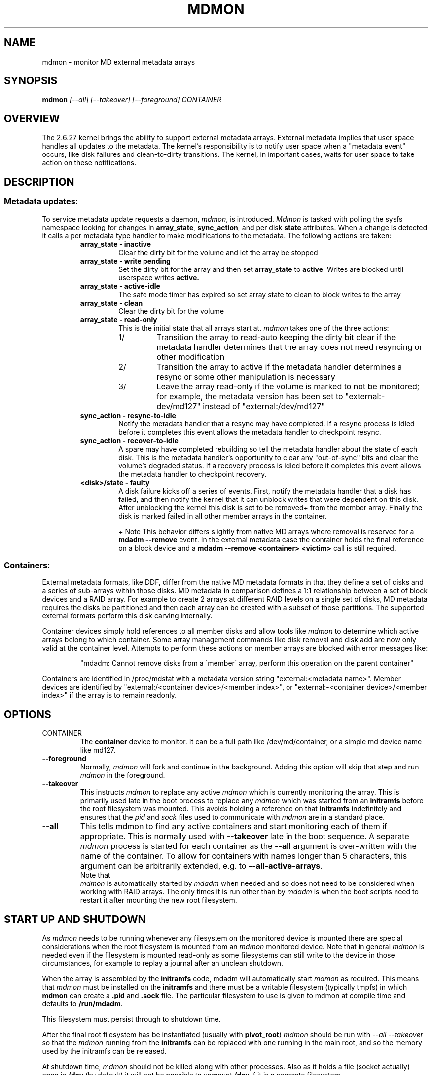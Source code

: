 .\" See file COPYING in distribution for details.
.TH MDMON 8 "" v4.2-rc2
.SH NAME
mdmon \- monitor MD external metadata arrays

.SH SYNOPSIS

.BI mdmon " [--all] [--takeover] [--foreground] CONTAINER"

.SH OVERVIEW
The 2.6.27 kernel brings the ability to support external metadata arrays.
External metadata implies that user space handles all updates to the metadata.
The kernel's responsibility is to notify user space when a "metadata event"
occurs, like disk failures and clean-to-dirty transitions.  The kernel, in
important cases, waits for user space to take action on these notifications.

.SH DESCRIPTION
.SS Metadata updates:
To service metadata update requests a daemon,
.IR mdmon ,
is introduced.
.I Mdmon
is tasked with polling the sysfs namespace looking for changes in
.BR array_state ,
.BR sync_action ,
and per disk
.BR state
attributes.  When a change is detected it calls a per metadata type
handler to make modifications to the metadata.  The following actions
are taken:
.RS
.TP
.B array_state \- inactive
Clear the dirty bit for the volume and let the array be stopped
.TP
.B array_state \- write pending
Set the dirty bit for the array and then set
.B array_state
to
.BR active .
Writes
are blocked until userspace writes
.BR active.
.TP
.B array_state \- active-idle
The safe mode timer has expired so set array state to clean to block writes to the array
.TP
.B array_state \- clean
Clear the dirty bit for the volume
.TP
.B array_state \- read-only
This is the initial state that all arrays start at.
.I mdmon
takes one of the three actions:
.RS
.TP
1/
Transition the array to read-auto keeping the dirty bit clear if the metadata
handler determines that the array does not need resyncing or other modification
.TP
2/
Transition the array to active if the metadata handler determines a resync or
some other manipulation is necessary
.TP
3/
Leave the array read\-only if the volume is marked to not be monitored; for
example, the metadata version has been set to "external:\-dev/md127" instead of
"external:/dev/md127"
.RE
.TP
.B sync_action \- resync\-to\-idle
Notify the metadata handler that a resync may have completed.  If a resync
process is idled before it completes this event allows the metadata handler to
checkpoint resync.
.TP
.B sync_action \- recover\-to\-idle
A spare may have completed rebuilding so tell the metadata handler about the
state of each disk.  This is the metadata handler's opportunity to clear
any "out-of-sync" bits and clear the volume's degraded status.  If a recovery
process is idled before it completes this event allows the metadata handler to
checkpoint recovery.
.TP
.B <disk>/state \- faulty
A disk failure kicks off a series of events.  First, notify the metadata
handler that a disk has failed, and then notify the kernel that it can unblock
writes that were dependent on this disk.  After unblocking the kernel this disk
is set to be removed+ from the member array.  Finally the disk is marked failed
in all other member arrays in the container.
.IP
+ Note This behavior differs slightly from native MD arrays where
removal is reserved for a
.B mdadm --remove
event.  In the external metadata case the container holds the final
reference on a block device and a
.B mdadm --remove <container> <victim>
call is still required.
.RE

.SS Containers:
.P
External metadata formats, like DDF, differ from the native MD metadata
formats in that they define a set of disks and a series of sub-arrays
within those disks.  MD metadata in comparison defines a 1:1
relationship between a set of block devices and a RAID array.  For
example to create 2 arrays at different RAID levels on a single
set of disks, MD metadata requires the disks be partitioned and then
each array can be created with a subset of those partitions.  The
supported external formats perform this disk carving internally.
.P
Container devices simply hold references to all member disks and allow
tools like
.I mdmon
to determine which active arrays belong to which
container.  Some array management commands like disk removal and disk
add are now only valid at the container level.  Attempts to perform
these actions on member arrays are blocked with error messages like:
.IP
"mdadm: Cannot remove disks from a \'member\' array, perform this
operation on the parent container"
.P
Containers are identified in /proc/mdstat with a metadata version string
"external:<metadata name>". Member devices are identified by
"external:/<container device>/<member index>", or "external:-<container
device>/<member index>" if the array is to remain readonly.

.SH OPTIONS
.TP
CONTAINER
The
.B container
device to monitor.  It can be a full path like /dev/md/container, or a
simple md device name like md127.
.TP
.B \-\-foreground
Normally,
.I mdmon
will fork and continue in the background.  Adding this option will
skip that step and run
.I mdmon
in the foreground.
.TP
.B \-\-takeover
This instructs
.I mdmon
to replace any active
.I mdmon
which is currently monitoring the array.  This is primarily used late
in the boot process to replace any
.I mdmon
which was started from an
.B initramfs
before the root filesystem was mounted.  This avoids holding a
reference on that
.B initramfs
indefinitely and ensures that the
.I pid
and
.I sock
files used to communicate with
.I mdmon
are in a standard place.
.TP
.B \-\-all
This tells mdmon to find any active containers and start monitoring
each of them if appropriate.  This is normally used with
.B \-\-takeover
late in the boot sequence.
A separate
.I mdmon
process is started for each container as the
.B \-\-all
argument is over-written with the name of the container.  To allow for
containers with names longer than 5 characters, this argument can be
arbitrarily extended, e.g. to
.BR \-\-all-active-arrays .
.TP

.PP
Note that
.I mdmon
is automatically started by
.I mdadm
when needed and so does not need to be considered when working with
RAID arrays.  The only times it is run other than by
.I  mdadm
is when the boot scripts need to restart it after mounting the new
root filesystem.

.SH START UP AND SHUTDOWN

As
.I mdmon
needs to be running whenever any filesystem on the monitored device is
mounted there are special considerations when the root filesystem is
mounted from an
.I mdmon
monitored device.
Note that in general
.I mdmon
is needed even if the filesystem is mounted read-only as some
filesystems can still write to the device in those circumstances, for
example to replay a journal after an unclean shutdown.

When the array is assembled by the
.B initramfs
code, mdadm will automatically start
.I mdmon
as required.  This means that
.I mdmon
must be installed on the
.B initramfs
and there must be a writable filesystem (typically tmpfs) in which
.B mdmon
can create a
.B .pid
and
.B .sock
file.  The particular filesystem to use is given to mdmon at compile
time and defaults to
.BR /run/mdadm .

This filesystem must persist through to shutdown time.

After the final root filesystem has be instantiated (usually with
.BR pivot_root )
.I mdmon
should be run with
.I "\-\-all \-\-takeover"
so that the
.I mdmon
running from the
.B initramfs
can be replaced with one running in the main root, and so the
memory used by the initramfs can be released.

At shutdown time,
.I mdmon
should not be killed along with other processes.  Also as it holds a
file (socket actually) open in
.B /dev
(by default) it will not be possible to unmount
.B /dev
if it is a separate filesystem.

.SH EXAMPLES

.B "  mdmon \-\-all-active-arrays \-\-takeover"
.br
Any
.I mdmon
which is currently running is killed and a new instance is started.
This should be run during in the boot sequence if an initramfs was
used, so that any mdmon running from the initramfs will not hold
the initramfs active.
.SH SEE ALSO
.IR mdadm (8),
.IR md (4).
